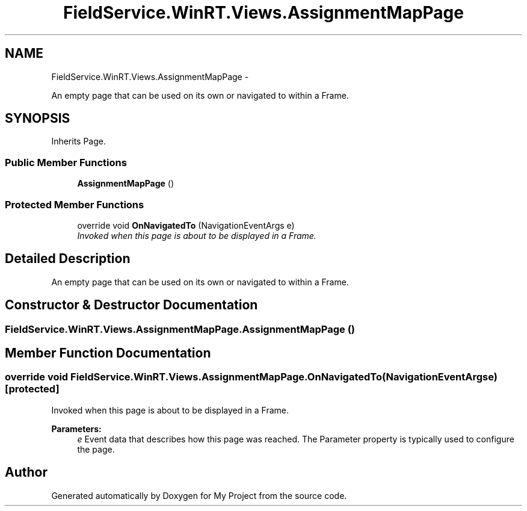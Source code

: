 .TH "FieldService.WinRT.Views.AssignmentMapPage" 3 "Tue Jul 1 2014" "My Project" \" -*- nroff -*-
.ad l
.nh
.SH NAME
FieldService.WinRT.Views.AssignmentMapPage \- 
.PP
An empty page that can be used on its own or navigated to within a Frame\&.  

.SH SYNOPSIS
.br
.PP
.PP
Inherits Page\&.
.SS "Public Member Functions"

.in +1c
.ti -1c
.RI "\fBAssignmentMapPage\fP ()"
.br
.in -1c
.SS "Protected Member Functions"

.in +1c
.ti -1c
.RI "override void \fBOnNavigatedTo\fP (NavigationEventArgs e)"
.br
.RI "\fIInvoked when this page is about to be displayed in a Frame\&. \fP"
.in -1c
.SH "Detailed Description"
.PP 
An empty page that can be used on its own or navigated to within a Frame\&. 


.SH "Constructor & Destructor Documentation"
.PP 
.SS "FieldService\&.WinRT\&.Views\&.AssignmentMapPage\&.AssignmentMapPage ()"

.SH "Member Function Documentation"
.PP 
.SS "override void FieldService\&.WinRT\&.Views\&.AssignmentMapPage\&.OnNavigatedTo (NavigationEventArgse)\fC [protected]\fP"

.PP
Invoked when this page is about to be displayed in a Frame\&. 
.PP
\fBParameters:\fP
.RS 4
\fIe\fP Event data that describes how this page was reached\&. The Parameter property is typically used to configure the page\&.
.RE
.PP


.SH "Author"
.PP 
Generated automatically by Doxygen for My Project from the source code\&.

